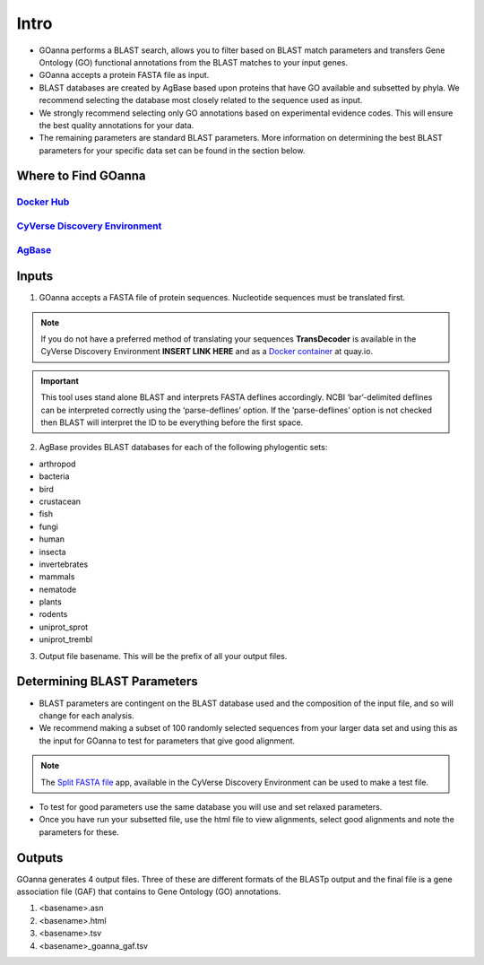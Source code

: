 **Intro**
==========

- GOanna performs a BLAST search, allows you to filter based on BLAST match parameters and transfers Gene Ontology (GO) functional annotations from the BLAST matches to your input genes.	
- GOanna accepts a protein FASTA file as input.
- BLAST databases are created by AgBase based upon proteins that have GO available and subsetted by phyla. We recommend selecting the database most closely related to the sequence used as input.
- We strongly recommend selecting only GO annotations based on experimental evidence codes. This will ensure the best quality annotations for your data.
- The remaining parameters are standard BLAST parameters. More information on determining the best BLAST parameters for your specific data set can be found in the section below.


**Where to Find GOanna** 
^^^^^^^^^^^^^^^^^^^^^^^^
`Docker Hub <https://hub.docker.com/r/agbase/goanna>`_
----------------------------------------------------------

`CyVerse Discovery Environment <https://de.cyverse.org/de/?type=apps&app-id=354731ae-71ab-11e9-b82a-008cfa5ae621&system-id=de>`_
-----------------------------------------------------------------------------------------------------------------------------------

`AgBase <https://agbase.arizona.edu/cgi-bin/tools/GOanna.cgi>`_
-----------------------------------------------------------------


**Inputs**
^^^^^^^^^^

1. GOanna accepts a FASTA file of protein sequences. Nucleotide sequences must be translated first. 

.. NOTE::

    If you do not have a preferred method of translating your sequences **TransDecoder**  is available in the CyVerse Discovery Environment **INSERT LINK HERE** and as a `Docker container <https://quay.io/repository/biocontainers/transdecoder?tab=tags>`_ at quay.io.


.. IMPORTANT::

    This tool uses stand alone BLAST and interprets FASTA deflines accordingly. NCBI ‘bar’-delimited deflines can be interpreted correctly using the ‘parse-deflines’ option. If the ‘parse-deflines’ option is not checked then BLAST will interpret the ID to be everything before the first space.


2. AgBase provides BLAST databases for each of the following phylogentic sets: 

- arthropod
- bacteria
- bird
- crustacean
- fish
- fungi
- human
- insecta
- invertebrates
- mammals
- nematode
- plants
- rodents
- uniprot_sprot
- uniprot_trembl


3. Output file basename. This will be the prefix of all your output files.

**Determining BLAST Parameters**
^^^^^^^^^^^^^^^^^^^^^^^^^^^^^^^^

- BLAST parameters are contingent on the BLAST database used and the composition of the input file, and so will change for each analysis. 
- We recommend making a subset of 100 randomly selected sequences from your larger data set and using this as the input for GOanna to test for parameters that give good alignment. 

.. NOTE:: 

    The `Split FASTA file  <https://de.cyverse.org/de/?type=apps&app-id=c7e10a48-f5e6-4db8-8169-825cf62bd09d&system-id=de>`_ app, available in the CyVerse Discovery Environment can be used to make a test file. 

- To test for good parameters use the same database you will use and set relaxed parameters.
- Once you have run your subsetted file, use the html file to view alignments, select good alignments and note the parameters for these.


**Outputs**
^^^^^^^^^^^

GOanna generates 4 output files. Three of these are different formats of the BLASTp output and the final file is a gene association file (GAF) that contains to Gene Ontology (GO) annotations.

1. <basename>.asn

2. <basename>.html

3. <basename>.tsv

4. <basename>_goanna_gaf.tsv
